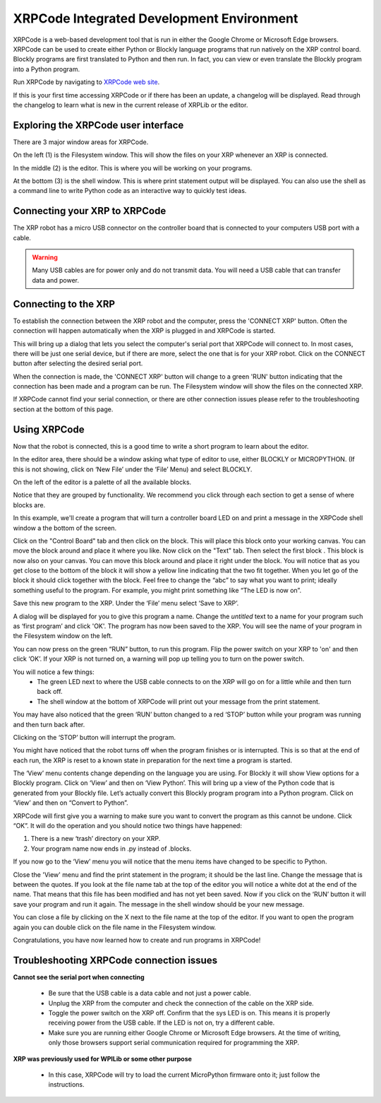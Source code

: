 XRPCode Integrated Development Environment
==========================================
XRPCode is a web-based development tool that is run in either the Google Chrome or Microsoft Edge browsers.
XRPCode can be used to create either Python or Blockly language programs that run natively on the XRP
control board. Blockly programs are first translated to Python and then run. In fact, you can view or
even translate the Blockly program into a Python program.

Run XRPCode by navigating to `XRPCode web site <https://xrpcode.wpi.edu>`_. 

If this is your first time accessing XRPCode or if there has been an update, a changelog will be displayed.
Read through the changelog to learn what is new in the current release of XRPLib or the editor.

Exploring the XRPCode user interface
------------------------------------

.. image:: images/numberedUI.png
    :width: 400

There are 3 major window areas for XRPCode.

On the left (1) is the Filesystem window. This will show the files on your XRP whenever an XRP is connected. 

In the middle (2) is the editor. This is where you will be working on your programs.

At the bottom (3) is the shell window. This is where print statement output will be displayed. 
You can also use the shell as a command line to write Python code as an interactive way to quickly test ideas.

Connecting your XRP to XRPCode
------------------------------
The XRP robot has a micro USB connector on the controller board that is connected to your computers
USB port with a cable.

.. warning:: 
    Many USB cables are for power only and do not transmit data. You will need a USB cable that can
    transfer data and power. 

Connecting to the XRP
---------------------------
To establish the connection between the XRP robot and the computer, press the 'CONNECT XRP' button. Often the
connection will happen automatically when the XRP is plugged in and XRPCode is started.

.. image:: images/connect.png
    :width: 400

This will bring up a dialog that lets you select the computer's serial port that XRPCode will connect to.
In most cases, there will be just one serial device, but if there are more, select the one that is
for your XRP
robot. Click on the CONNECT button after selecting the desired serial port.

.. image:: images/boardCDC.png
    :width: 400

When the connection is made, the 'CONNECT XRP' button will change to a green 'RUN' button indicating that
the connection has been made and a program can be run. The Filesystem
window will show the files on the connected XRP.

If XRPCode cannot find your serial connection, or there are other connection issues please refer to
the troubleshooting section at the bottom of this page.

Using XRPCode
-------------
Now that the robot is connected, this is a good time to write a short program to learn about the editor.

.. image:: images/blocklypython.png
    :width: 400

In the editor area, there should be a window asking what type of editor to use, either BLOCKLY or MICROPYTHON. (If this is not showing, click on ‘New File’ under the ‘File’ Menu) and select BLOCKLY.

On the left of the editor is a palette
of all the available blocks. 

.. image:: images/tabs.png
    :width: 400

Notice that they are grouped by functionality. We recommend you click through
each section to get a sense of where blocks are.

In this example, we'll create a program that will turn a controller board LED on and print a message in
the XRPCode shell window a the bottom of the screen.


.. |ico2| image:: images/led_on.png
    :height: 3ex

.. |ico4| image:: images/print.png
    :height: 3ex

Click on the "Control Board" tab and then click on the |ico2| block. This will place this block onto your working canvas. You can move the block around and place it where you like. Now click on the "Text" tab. Then select the first block |ico4|. This block is now also on your canvas. You can move this block around and place it right under the |ico2| block. You will notice that as you get close to the bottom of the |ico2| block it will show a yellow line indicating that the two fit together. When you let go of the |ico4| block it should click together with the |ico2| block. Feel free to change the “abc” to say what you want to print; ideally something useful to the program. For example, you might print something like “The LED is now on”.

Save this new program to the XRP. Under the ‘File’ menu select ‘Save to XRP’. 

.. image:: images/saveToXRP.png
    :width: 400

A dialog will be displayed for you to give this program a name. Change the *untitled* text to a name for your program such as ‘first program’ and click 'OK'. The program has now been saved to the XRP. You will see the name of your program in the Filesystem window on the left. 

You can now press on the green “RUN” button, to run this program. Flip the power switch on your XRP to 'on' and then click ‘OK’. If your XRP is not turned on, a warning will pop up telling you to turn on the power switch.

You will notice a few things:
    * The green LED next to where the USB cable connects to on the XRP will go on for a little while and then turn back off.
    * The shell window at the bottom of XRPCode will print out your message from the print statement.

You may have also noticed that the green ‘RUN’ button changed to a red ‘STOP’ button while your program was running and then turn back after.

Clicking on the ‘STOP’ button will interrupt the program.

You might have noticed that the robot turns off when the program finishes or is interrupted. This is so that at the end of each run, the XRP is reset to a known state in preparation for the next time a program is started.

The ‘View’ menu contents change depending on the language you are using. For Blockly it will show View
options for a Blockly program. Click on ‘View’ and then on ‘View Python’. This will bring up a view of the Python code that is generated from your Blockly file. Let’s actually convert this Blockly program program into a Python program. Click on ‘View’ and then on “Convert to Python”.

.. image:: images/convertToPython.png
    :width: 400

XRPCode will first give you a warning to make sure you want to convert the program as this cannot be undone. Click “OK”. It will do the operation and you should notice
two things have happened:

#. There is a new ‘trash’ directory on your XRP.

#. Your program name now ends in .py instead of .blocks. 

If you now go to the ‘View’ menu you will notice that the menu items have changed to be specific to Python. 

.. image:: images/pythonView.png
    :width: 200

Close the 'View' menu and find the print statement in the program; it should be the last line. Change the message that is between the quotes. If you look at the file name tab at the top of the editor you will notice a white dot at the end of the name. That means that this file has been modified and has not yet been saved. Now if you click on the ‘RUN’ button it will save your program and run it again. The message in the shell window should be your new message. 

You can close a file by clicking on the X next to the file name at the top of the editor. If you want to open the program again you can double click on the file name in the Filesystem window.

Congratulations, you have now learned how to create and run programs in XRPCode! 

Troubleshooting XRPCode connection issues
-----------------------------------------
**Cannot see the serial port when connecting**

    * Be sure that the USB cable is a data cable and not just a power cable.

    * Unplug the XRP from the computer and check the connection of the cable on the XRP side.

    * Toggle the power switch on the XRP off. Confirm that the sys LED is on. This means it is properly receiving power from the USB cable. If the LED is not on, try a different cable.

    * Make sure you are running either Google Chrome or Microsoft Edge browsers. At the time of writing,
      only those browsers support serial communication required for programming the XRP.

**XRP was previously used for WPILib or some other purpose**

    * In this case, XRPCode will try to load the current MicroPython firmware onto it; just follow the instructions.


